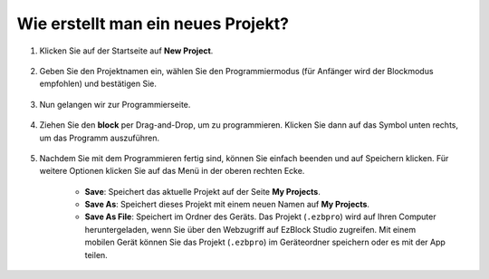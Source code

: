 .. _create_project_latest:

Wie erstellt man ein neues Projekt?
======================================

1. Klicken Sie auf der Startseite auf **New Project**.

    .. image:: img/sp221115_161408.png

#. Geben Sie den Projektnamen ein, wählen Sie den Programmiermodus (für Anfänger wird der Blockmodus empfohlen) und bestätigen Sie.

    .. image:: img/img_new_project2.png

#. Nun gelangen wir zur Programmierseite.

    .. image:: img/img_new_project3.png

#. Ziehen Sie den **block** per Drag-and-Drop, um zu programmieren. Klicken Sie dann auf das Symbol unten rechts, um das Programm auszuführen.

    .. image:: img/img_new_project4.png

#. Nachdem Sie mit dem Programmieren fertig sind, können Sie einfach beenden und auf Speichern klicken. Für weitere Optionen klicken Sie auf das Menü in der oberen rechten Ecke.

    * **Save**: Speichert das aktuelle Projekt auf der Seite **My Projects**.
    * **Save As**: Speichert dieses Projekt mit einem neuen Namen auf **My Projects**.
    * **Save As File**: Speichert im Ordner des Geräts. Das Projekt (``.ezbpro``) wird auf Ihren Computer heruntergeladen, wenn Sie über den Webzugriff auf EzBlock Studio zugreifen. Mit einem mobilen Gerät können Sie das Projekt (``.ezbpro``) im Geräteordner speichern oder es mit der App teilen.


    .. image:: img/img_new_project5.png

